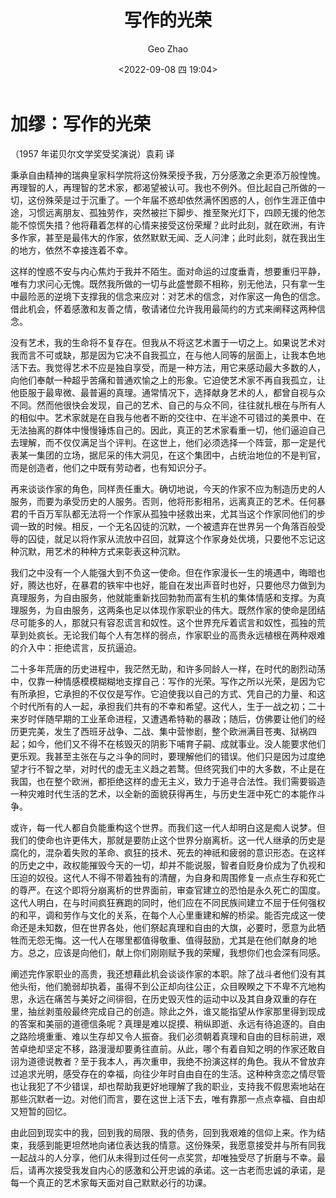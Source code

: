 #+TITLE: 写作的光荣
#+DATE: <2022-09-08 四 19:04>
#+AUTHOR: Geo Zhao

* 加缪：写作的光荣

（1957 年诺贝尔文学奖受奖演说）袁莉 译

        秉承自由精神的瑞典皇家科学院将这份殊荣授予我，万分感激之余更添万般惶愧。再理智的人，再理智的艺术家，都渴望被认可。我也不例外。但比起自己所做的一切，这份殊荣是过于沉重了。一个年届不惑却依然满怀困惑的人，创作生涯正值中途，习惯远离朋友、孤独劳作，突然被拦下脚步、推至聚光灯下，四顾无援的他怎能不惊慌失措？他将藉着怎样的心情来接受这份荣耀？此时此刻，就在欧洲，有许多作家，甚至是最伟大的作家，依然默默无闻、乏人问津；此时此刻，就在我出生的地方，依然不幸接连着不幸。

        这样的惶惑不安与内心焦灼于我并不陌生。面对命运的过度垂青，想要重归平静，唯有力求问心无愧。既然我所做的一切与此盛誉颇不相称，别无他法，只有拿一生中最险恶的逆境下支撑我的信念来应对：对艺术的信念，对作家这一角色的信念。借此机会，怀着感激和友善之情，敬请诸位允许我用最简约的方式来阐释这两种信念。

        没有艺术，我的生命将不复存在。但我从不将这艺术置于一切之上。如果说艺术对我而言不可或缺，那是因为它决不自我孤立，在与他人同等的层面上，让我本色地活下去。我觉得艺术不应是独自享受，而是一种方法，用它来感动最大多数的人，向他们奉献一种超乎苦痛和普通欢愉之上的形象。它迫使艺术家不再自我孤立，让他臣服于最卑微、最普遍的真理。通常情况下，选择献身艺术的人，都曾自视与众不同。然而他很快会发现，自己的艺术、自己的与众不同，往往就扎根在与所有人的相似中。艺术家就是在自我与他者不断的交往中、在半途不可错过的美景中、在无法抽离的群体中慢慢锤炼自己的。因此，真正的艺术家看重一切，他们逼迫自己去理解，而不仅仅满足当个评判。在这世上，他们必须选择一个阵营，那一定是代表某一集团的立场，据尼采的伟大洞见，在这个集团中，占统治地位的不是判官，而是创造者，他们之中既有劳动者，也有知识分子。

        再来谈谈作家的角色，同样责任重大。确切地说，今天的作家不应为制造历史的人服务，而要为承受历史的人服务。否则，他将形影相吊，远离真正的艺术。任何暴君的千百万军队都无法将一个作家从孤独中拯救出来，尤其当这个作家同他们的步调一致的时候。相反，一个无名囚徒的沉默，一个被遗弃在世界另一个角落百般受辱的囚徒，就足以将作家从流放中召回，就算这个作家身处优境，只要他不忘记这种沉默，用艺术的种种方式来彰表这种沉默。

        我们之中没有一个人能强大到不负这一使命。但在作家漫长一生的境遇中，晦暗也好，腾达也好，在暴君的铁牢中也好，能自在发出声音时也好，只要他尽力做到为真理服务，为自由服务，他就能重新找回勃勃而富有生机的集体情感和支撑。为真理服务，为自由服务，这两条也足以体现作家职业的伟大。既然作家的使命是团结尽可能多的人，那就只有容忍谎言和奴性。这个世界充斥着谎言和奴性，孤独的荒草到处疯长。无论我们每个人有怎样的弱点，作家职业的高贵永远植根在两种艰难的介入中：拒绝谎言，反抗逼迫。

        二十多年荒唐的历史进程中，我茫然无助，和许多同龄人一样，在时代的剧烈动荡中，仅靠一种情感模模糊糊地支撑自己：写作的光荣。写作之所以光荣，是因为它有所承担，它承担的不仅仅是写作。它迫使我以自己的方式、凭自己的力量、和这个时代所有的人一起，承担我们共有的不幸和希望。这代人，生于一战之初；二十来岁时伴随早期的工业革命进程，又遭遇希特勒的暴政；随后，仿佛要让他们的经历更完美，发生了西班牙战争、二战、集中营惨剧，整个欧洲满目苍夷、狱祸四起；如今，他们又不得不在核毁灭的阴影下哺育子嗣、成就事业。没人能要求他们更乐观。我甚至主张在与之斗争的同时，要理解他们的错误。他们只是因为过度绝望才行不智之举，对时代的虚无主义趋之若鹜。但终究我们中的大多数，不止是在我国，也在整个欧洲，都拒绝这样的虚无主义，致力于追寻合法性。我们需要锻造一种灾难时代生活的艺术，以全新的面貌获得再生，与历史生涯中死亡的本能作斗争。

        或许，每一代人都自负能重构这个世界。而我们这一代人却明白这是痴人说梦。但我们的使命也许更伟大，那就是要防止这个世界分崩离析。这一代人继承的历史是腐化的，混杂着失败的革命、疯狂的技术、死去的神祇和疲弱的意识形态。在这样的历史之中，政权能摧毁今天的一切，却并不能说服，智者自贬身价成为了仇视和压迫的奴役。这代人不得不带着独有的清醒，为自身和周围修复一点点生存和死亡的尊严。在这个即将分崩离析的世界面前，审查官建立的恐怕是永久死亡的国度。这代人明白，在与时间疯狂赛跑的同时，他们应在不同民族间建立不屈于任何强权的和平，调和劳作与文化的关系，在每个人心里重建和解的桥梁。能否完成这一使命还是未知数，但在世界各处，他们祭起真理和自由的大旗，必要时，愿意为此牺牲而无怨无悔。这一代人在哪里都值得敬重、值得鼓励，尤其是在他们献身的地方。总之，应该是向他们，献上你们刚刚赋予我的荣耀，我想你们也会深有同感。

        阐述完作家职业的高贵，我还想藉此机会谈谈作家的本职。除了战斗者他们没有其他头衔，他们脆弱却执着，虽得不到公正却向往公正，众目睽睽之下不卑不亢地构思，永远在痛苦与美好之间徘徊，在历史毁灭性的运动中以及其自身双重的存在里，抽丝剥茧般最终完成自己的创造。除此之外，谁又能指望从作家那里得到现成的答案和美丽的道德信条呢？真理是难以捉摸、稍纵即逝、永远有待追逐的。自由之路险境重重、难以生存却又令人振奋。我们必须朝着真理和自由的目标前进，艰苦卓绝却坚定不移，路漫漫却要勇往直前。从此，哪个有着自知之明的作家还敢自诩为道德说教者？至于我本人，再次重申，我绝不扮演这样的角色。我从不曾放弃过追求光明，感受存在的幸福，向往少年时自由自在的生活。这种种贪恋之情尽管也让我犯了不少错误，却也帮助我更好地理解了我的职业，支持我不假思索地站在那些沉默者一边。对他们而言，要在这世上活下去，唯有靠那一点点幸福、自由却又短暂的回忆。

        由此回到现实中的我，回到我的局限、我的债务，回到我艰难的信仰上来。作为结束，我感到能更坦然地向诸位表达我的情意。这份殊荣，我愿意接受并与所有同我一起战斗的人分享，他们从未得到过任何一点奖赏，却唯独受尽了折磨与不幸。最后，请再次接受我发自内心的感激和公开忠诚的承诺。这一古老而忠诚的承诺，是每一个真正的艺术家每天面对自己默默必行的功课。
